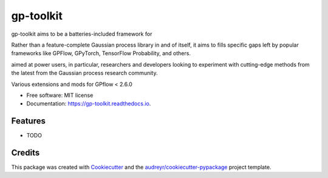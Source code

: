 ==========
gp-toolkit
==========


.. image:: https://img.shields.io/pypi/v/gp-toolkit.svg
        :target: https://pypi.python.org/pypi/gp-toolkit

.. image:: https://img.shields.io/travis/ltiao/gp-toolkit.svg
        :target: https://travis-ci.com/ltiao/gp-toolkit

.. image:: https://readthedocs.org/projects/gp-toolkit/badge/?version=latest
        :target: https://gp-toolkit.readthedocs.io/en/latest/?version=latest
        :alt: Documentation Status


.. image:: https://pyup.io/repos/github/ltiao/gp-toolkit/shield.svg
     :target: https://pyup.io/repos/github/ltiao/gp-toolkit/
     :alt: Updates


gp-toolkit aims to be a batteries-included framework for 

Rather than a feature-complete Gaussian process library in and of itself, 
it aims to fills specific gaps left by popular frameworks like GPFlow, GPyTorch, 
TensorFlow Probability, and others.

aimed at power users, in particular, researchers and developers looking to 
experiment with cutting-edge methods from the latest from the Gaussian process 
research community.

Various extensions and mods for GPflow < 2.6.0


* Free software: MIT license
* Documentation: https://gp-toolkit.readthedocs.io.


Features
--------

* TODO

Credits
-------

This package was created with Cookiecutter_ and the `audreyr/cookiecutter-pypackage`_ project template.

.. _Cookiecutter: https://github.com/audreyr/cookiecutter
.. _`audreyr/cookiecutter-pypackage`: https://github.com/audreyr/cookiecutter-pypackage
